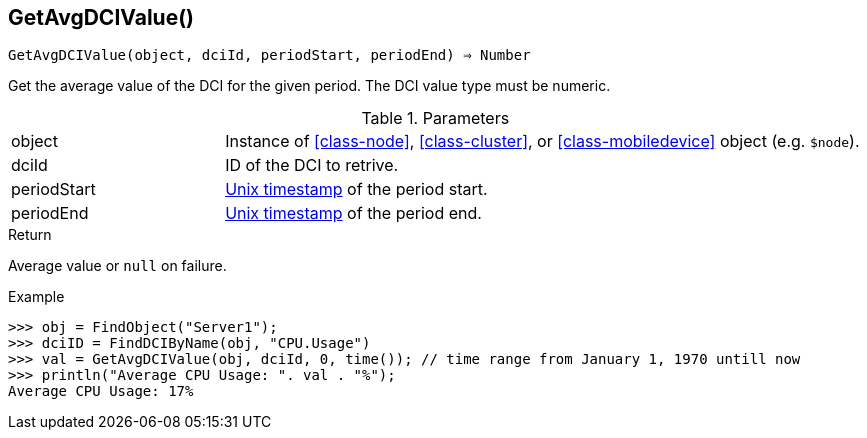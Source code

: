 == GetAvgDCIValue()

[source,c]
----
GetAvgDCIValue(object, dciId, periodStart, periodEnd) ⇒ Number
----

Get the average value of the DCI for the given period. The DCI value type must be numeric.

.Parameters
[cols="1,3" grid="none", frame="none"]
|===
|object|Instance of <<class-node>>, <<class-cluster>>, or <<class-mobiledevice>> object (e.g. `$node`).
|dciId|ID of the DCI to retrive.
|periodStart|link:https://en.wikipedia.org/wiki/Unix_time[Unix timestamp] of the period start.
|periodEnd|link:https://en.wikipedia.org/wiki/Unix_time[Unix timestamp] of the period end.
|===

.Return
Average value or `null` on failure.

.Example
[.output]
....
>>> obj = FindObject("Server1");
>>> dciID = FindDCIByName(obj, "CPU.Usage")
>>> val = GetAvgDCIValue(obj, dciId, 0, time()); // time range from January 1, 1970 untill now
>>> println("Average CPU Usage: ". val . "%");
Average CPU Usage: 17%
....
